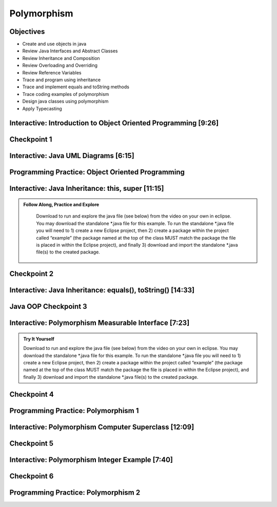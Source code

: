 .. This file is part of the OpenDSA eTextbook project. See
.. http://opendsa.org for more details.
.. Copyright (c) 2012-2020 by the OpenDSA Project Contributors, and
.. distributed under an MIT open source license.

.. avmetadata::
   :author: Molly Domino


Polymorphism
============

Objectives
----------

* Create and use objects in java
* Review Java Interfaces and Abstract Classes
* Review Inheritance and Composition
* Review Overloading and Overriding
* Review Reference Variables
* Trace and program using inheritance
* Trace and implement equals and toString methods
* Trace coding examples of polymorphism
* Design java classes using polymorphism
* Apply Typecasting



Interactive: Introduction to Object Oriented Programming [9:26]
-------------------------------------------

.. raw:: html
    
    <center>
    <iframe type="text/javascript" src='https://cdnapisec.kaltura.com/p/2375811/embedPlaykitJs/uiconf_id/52883092?iframeembed=true&entry_id=1_td3bp4s0' style="width: 960px; height: 395px" allowfullscreen webkitallowfullscreen mozAllowFullScreen allow="autoplay *; fullscreen *; encrypted-media *" frameborder="0"></iframe> 
    </center>
    <br>
    <a href="https://courses.cs.vt.edu/cs2114/SWDesignAndDataStructs/JavaOOPObjects.pdf"  target="_blank">
    <img src="../html/_static/Images/projector-screen.png" width="32" height="32">
    Video Slides Java OOP Objects.pdf</img>
    </a>



Checkpoint 1
------------

.. avembed:: Exercises/SWDesignAndDataStructs/OOP1Checkpoint1Summ.html ka
   :long_name: Checkpoint 1



Interactive: Java UML Diagrams [6:15]
-------------------------------------

.. raw:: html

    <center>
    <iframe type="text/javascript" src='https://cdnapisec.kaltura.com/p/2375811/embedPlaykitJs/uiconf_id/52883092?iframeembed=true&entry_id=1_phzs60ad' style="width: 960px; height: 395px" allowfullscreen webkitallowfullscreen mozAllowFullScreen allow="autoplay *; fullscreen *; encrypted-media *" frameborder="0"></iframe> 
    </center>
    <br>
    <a href="https://courses.cs.vt.edu/cs2114/SWDesignAndDataStruct/course-notes/JavaOOPUML.pdf" target="_blank">
    <img src="../html/_static/Images/projector-screen.png" width="32" height="32">
    Video Slides 7.3.2.1-JavaOOPUML.pdf</img>
    </a>
    <br>
    <a href="https://courses.cs.vt.edu/cs2114/SWDesignAndDataStruct/course-notes/OOPUMLDiagramKey.pdf" target="_blank">
    <img src="../html/_static/Images/uml.png" width="32" height="32">
    UML Diagram from the example in the video</img>
    </a>


Programming Practice: Object Oriented Programming
-------------------------------------------------

.. extrtoolembed:: 'Programming Practice: Object Oriented Programming'
   :workout_id: 1906


Interactive: Java Inheritance: this, super [11:15]
--------------------------------------------------

.. admonition:: Follow Along, Practice and Explore

    Download to run and explore the java file (see below) from the video on your own in eclipse. You may download the standalone *.java file for this example. To run the standalone *.java file you will need to 
    1) create a new Eclipse project, then 
    2) create a package within the project called “example” (the package named at the top of the class MUST match the package the file is placed in within the Eclipse project), and finally 
    3) download and import the standalone *.java file(s) to the created package.

   .. raw:: html
   
        <a href="https://courses.cs.vt.edu/cs2114/SWDesignAndDataStructs/JavaOOPInheritenceSuperThis.pdf"  target="_blank">
        <img src="../html/_static/Images/projector-screen.png" width="32" height="32">
        Video Slides Java OOP Super This.pdf</img>
        </a>
        <br>
        <a href="https://courses.cs.vt.edu/cs2114/SWDesignAndDataStructs/CS2-ExJavaOOP.zip"  target="_blank">
        <img src="../html/_static/Images/icons8-java60.png" width="32" height="32">
        CS2 Java OOP Example Eclipse Project</img>
        </a>
        


.. raw:: html
    
    <center>
    <iframe type="text/javascript" src='https://cdnapisec.kaltura.com/p/2375811/embedPlaykitJs/uiconf_id/52883092?iframeembed=true&entry_id=1_25fplq8v' style="width: 960px; height: 395px" allowfullscreen webkitallowfullscreen mozAllowFullScreen allow="autoplay *; fullscreen *; encrypted-media *" frameborder="0"></iframe> 
    </center>

Checkpoint 2
------------

.. avembed:: Exercises/SWDesignAndDataStructs/OOP1Checkpoint2Summ.html ka
   :long_name: Checkpoint 2



Interactive: Java Inheritance: equals(), toString() [14:33] 
-----------------------------------------------------------

.. raw:: html

    <center>
    <iframe type="text/javascript" src='https://cdnapisec.kaltura.com/p/2375811/embedPlaykitJs/uiconf_id/52883092?iframeembed=true&entry_id=1_ml9sbz2y' style="width: 960px; height: 395px" allowfullscreen webkitallowfullscreen mozAllowFullScreen allow="autoplay *; fullscreen *; encrypted-media *" frameborder="0"></iframe> 
    </center>
    <br>
    <a href="https://courses.cs.vt.edu/cs2114/SWDesignAndDataStructs/JavaOOPInheritenceEqualsToString.pdf"  target="_blank">
    <img src="../html/_static/Images/projector-screen.png" width="32" height="32">
    Video Slides Java OOP Equals ToString .pdf</img>
    </a>


Java OOP Checkpoint 3
---------------------
.. avembed:: Exercises/SWDesignAndDataStructs/OOP1Checkpoint3Summ.html ka
   :long_name: Checkpoint 3


Interactive: Polymorphism Measurable Interface [7:23]
-----------------------------------------------------

.. TODO Code link
.. admonition:: Try It Yourself

    Download to run and explore the java file (see below) from the video on your own in eclipse. You may download the standalone *.java file for this example. To run the standalone *.java file you will need to 
    1) create a new Eclipse project, then 
    2) create a package within the project called “example” (the package named at the top of the class MUST match the package the file is placed in within the Eclipse project), and finally 
    3) download and import the standalone *.java file(s) to the created package.
    
    .. raw:: html
    
        <br>
        <a href="https://courses.cs.vt.edu/cs2114/SWDesignAndDataStructs/course-notes/JavaOOPPolyMeasurable.pdf" target="_blank">
        <img src="../html/_static/Images/projector-screen.png" width="32" height="32">
        Video Slides JavaOOPPolyMeasurable.pdf</img>
        </a>

.. raw:: html

    <center>
    <iframe type="text/javascript" src='https://cdnapisec.kaltura.com/p/2375811/embedPlaykitJs/uiconf_id/52883092?iframeembed=true&entry_id=1_ywzatt7g' style="width: 960px; height: 395px" allowfullscreen webkitallowfullscreen mozAllowFullScreen allow="autoplay *; fullscreen *; encrypted-media *" frameborder="0"></iframe> 
    </center>


Checkpoint 4
------------

.. avembed:: Exercises/SWDesignAndDataStructs/OOP2Checkpoint4Summ.html ka
   :long_name: Checkpoint 4


Programming Practice: Polymorphism 1
------------------------------------

.. extrtoolembed:: 'Programming Practice: Polymorphism 1'
   :workout_id: 1907

Interactive: Polymorphism Computer Superclass [12:09]
-----------------------------------------------------

.. raw:: html

    <center>
    <iframe type="text/javascript" src='https://cdnapisec.kaltura.com/p/2375811/embedPlaykitJs/uiconf_id/52883092?iframeembed=true&entry_id=1_pkxo2beb' style="width: 960px; height: 395px" allowfullscreen webkitallowfullscreen mozAllowFullScreen allow="autoplay *; fullscreen *; encrypted-media *" frameborder="0"></iframe> 
    </center>
    
    <br>
    
    <a href="https://courses.cs.vt.edu/cs2114/SWDesignAndDataStructs/course-notes/JavaOOPPolyComputer.pdf" target="_blank">
    <img src="../html/_static/Images/projector-screen.png" width="32" height="32">
    Video Slides JavaOOPPolyComputer.pdf</img>
    </a>

Checkpoint 5
------------

.. avembed:: Exercises/SWDesignAndDataStructs/OOP2Checkpoint5Summ.html ka
   :long_name: Checkpoint 5





Interactive: Polymorphism Integer Example [7:40]
------------------------------------------------

.. raw:: html
    
    <center>
    <iframe type="text/javascript" src='https://cdnapisec.kaltura.com/p/2375811/embedPlaykitJs/uiconf_id/52883092?iframeembed=true&entry_id=0_33oovpxg' style="width: 960px; height: 395px" allowfullscreen webkitallowfullscreen mozAllowFullScreen allow="autoplay *; fullscreen *; encrypted-media *" frameborder="0"></iframe> 
    </center>
    <br>
    
    <a href="https://courses.cs.vt.edu/cs2114/SWDesignAndDataStructs/course-notes/JavaOOPPolyInteger.pdf" target="_blank">
    <img src="../html/_static/Images/projector-screen.png" width="32" height="32">
    Video Slides JavaOOPPolyInteger.pdf</img>
    </a>
    

Checkpoint 6
------------

.. avembed:: Exercises/SWDesignAndDataStructs/OOP2Checkpoint6Summ.html ka
   :long_name: Checkpoint 6


Programming Practice: Polymorphism 2
------------------------------------

.. extrtoolembed:: 'Programming Practice: Polymorphism 2'
   :workout_id: 1908
